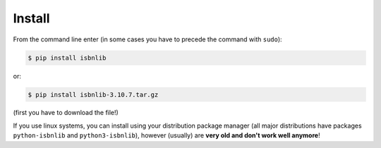 

Install
=======

From the command line enter (in some cases you have to precede the
command with ``sudo``):


.. code-block:: bash

    $ pip install isbnlib

or:

.. code-block:: bash

    $ pip install isbnlib-3.10.7.tar.gz

(first you have to download the file!)


If you use linux systems, you can install using your distribution package
manager (all major distributions have packages ``python-isbnlib``
and ``python3-isbnlib``), however (usually) are **very old and don't work well anymore**!




